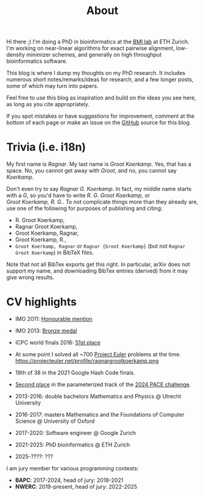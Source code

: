 #+title: About
#+hugo_section: /

Hi there ;) I'm doing a PhD in bioinformatics at the [[https://bmi.inf.ethz.ch/][BMI lab]] at ETH Zurich.
I'm working on near-linear algorithms for exact pairwise alignment, low-density
minimizer schemes, and generally on high throughput bioinformatics software.

This blog is where I dump my thoughts on my PhD research. It includes
numerous short notes/remarks/ideas for research, and a few longer posts, some of
which may turn into papers.

Feel free to use this blog as inspiration and build on the ideas you see here, as
long as you cite appropriately.

If you spot mistakes or have suggestions for improvement,
comment at the bottom of each page or make an issue on the [[https://github.com/RagnarGrootKoerkamp/research][GitHub]] source for
this blog.

* Trivia (i.e. i18n)

My first name is /Ragnar/.  My last name is /Groot Koerkamp/. Yes, that has a
space. No, you cannot get away with /Groot/, and no, you cannot say /Koerkamp/.

Don't even try to say /Ragnar G. Koerkamp/. In fact, my middle name starts with
a /G/, so you'd have to write /R. G. Groot Koerkamp/, or
/Groot Koerkamp, R. G./.
To not complicate things more than they already are, use one of the
following for purposes of publishing and citing:

- R. Groot Koerkamp,
- Ragnar Groot Koerkamp,
- Groot Koerkamp, Ragnar,
- Groot Koerkamp, R.,
- ~Groot Koerkamp, Ragnar~ or ~Ragnar {Groot Koerkamp}~ (but not ~Ragnar Groot Koerkamp~) in BibTeX files.

Note that not all BibTex exports get this right. In particular, arXiv does not
support my name, and downloading BibTex entries (derived) from it may give wrong results.


* CV highlights
- IMO 2011: [[http://imo-official.org/participant_r.aspx?id=20580][Honourable mention]]
- IMO 2013: [[http://imo-official.org/participant_r.aspx?id=20580][Bronze medal]]
- ICPC world finals 2016: [[https://icpc.global/community/results-2016][51st place]]
- At some point I solved all ~700 [[https://projecteuler.net][Project Euler]] problems at the time. \\
  https://projecteuler.net/profile/ragnargrootkoerkamp.png
- 19th of 38 in the 2021 Google Hash Code finals.
- [[https://pacechallenge.org/2024/results/#results-of-the-parameterized-track][Second place]] in the parameterized track of the [[https://pacechallenge.org/2024/][2024 PACE challenge]].

- 2013-2016: double bachelors Mathematics and Physics @ Utrecht University
- 2016-2017: masters Mathematics and the Foundations of Computer Science @
  University of Oxford
- 2017-2020: Software engineer @ Google Zurich
- 2021-2025: PhD bioinformatics @ ETH Zurich
- 2025-????: ???

I am jury member for various programming contests:
- *BAPC*: 2017-2024, head of jury: 2018-2021
- *NWERC*: 2019-present, head of jury: 2022-2025
